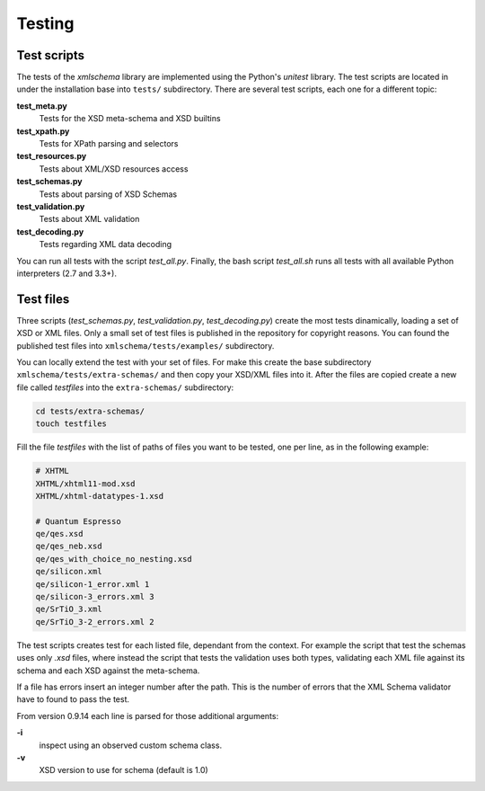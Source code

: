 Testing
=======

Test scripts
------------

The tests of the *xmlschema* library are implemented using the Python's *unitest*
library. The test scripts are located in under the installation base into ``tests/``
subdirectory. There are several test scripts, each one for a different topic:

**test_meta.py**
    Tests for the XSD meta-schema and XSD builtins

**test_xpath.py**
    Tests for XPath parsing and selectors

**test_resources.py**
    Tests about XML/XSD resources access

**test_schemas.py**
    Tests about parsing of XSD Schemas

**test_validation.py**
    Tests about XML validation

**test_decoding.py**
    Tests regarding XML data decoding

You can run all tests with the script *test_all.py*. Finally, the bash script
*test_all.sh* runs all tests with all available Python interpreters (2.7 and 3.3+).


Test files
----------

Three scripts (*test_schemas.py*, *test_validation.py*, *test_decoding.py*) create
the most tests dinamically, loading a set of XSD or XML files.
Only a small set of test files is published in the repository for copyright
reasons. You can found the published test files into ``xmlschema/tests/examples/``
subdirectory.

You can locally extend the test with your set of files. For make this create
the base subdirectory ``xmlschema/tests/extra-schemas/`` and then copy your XSD/XML
files into it. After the files are copied create a new file called *testfiles* into
the ``extra-schemas/`` subdirectory:

.. code-block:: bash

    cd tests/extra-schemas/
    touch testfiles

Fill the file *testfiles* with the list of paths of files you want to be tested,
one per line, as in the following example:

.. code-block:: text

    # XHTML
    XHTML/xhtml11-mod.xsd
    XHTML/xhtml-datatypes-1.xsd

    # Quantum Espresso
    qe/qes.xsd
    qe/qes_neb.xsd
    qe/qes_with_choice_no_nesting.xsd
    qe/silicon.xml
    qe/silicon-1_error.xml 1
    qe/silicon-3_errors.xml 3
    qe/SrTiO_3.xml
    qe/SrTiO_3-2_errors.xml 2

The test scripts creates test for each listed file, dependant from the context.
For example the script that test the schemas uses only *.xsd* files, where instead
the script that tests the validation uses both types, validating each XML file
against its schema and each XSD against the meta-schema.

If a file has errors insert an integer number after the path. This is the number of errors
that the XML Schema validator have to found to pass the test.

From version 0.9.14 each line is parsed for those additional arguments:

**-i**
    inspect using an observed custom schema class.

**-v**
    XSD version to use for schema (default is 1.0)